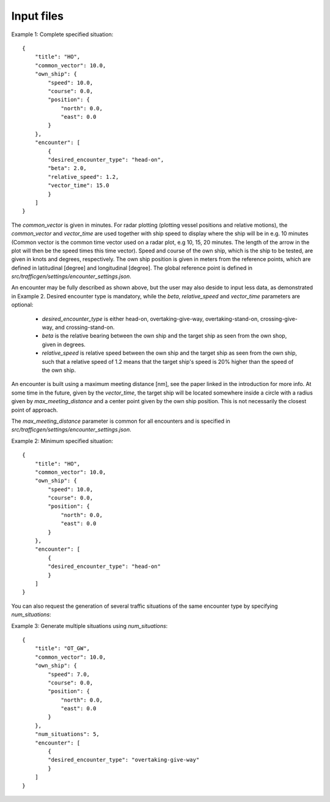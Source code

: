 ===========
Input files
===========

Example 1: Complete specified situation::

    {
        "title": "HO",
        "common_vector": 10.0,
        "own_ship": {
            "speed": 10.0,
            "course": 0.0,
            "position": {
                "north": 0.0,
                "east": 0.0
            }
        },
        "encounter": [
            {
            "desired_encounter_type": "head-on",
            "beta": 2.0,
            "relative_speed": 1.2,
            "vector_time": 15.0
            }
        ]
    }

The `common_vector` is given in minutes. For radar plotting (plotting vessel positions and relative motions), 
the `common_vector` and `vector_time` are used together with ship speed to display where the ship will be in e.g. 10 minutes
(Common vector is the common time vector used on a radar plot, e.g 10, 15, 20 minutes. The length of the arrow in the plot
will then be the speed times this time vector).
Speed and course of the own ship, which is the ship to be tested, are given in knots and degrees, respectively.
The own ship position is given in meters from the reference points, which are defined in latitudinal [degree] and longitudinal [degree].
The global reference point is defined in `src/trafficgen/settings/encounter_settings.json`.

An encounter may be fully described as shown above, but the user may also deside to input less data, 
as demonstrated in Example 2. Desired encounter type is mandatory,
while the `beta`, `relative_speed` and `vector_time` parameters are optional:

 * `desired_encounter_type` is either head-on, overtaking-give-way, overtaking-stand-on, crossing-give-way, and crossing-stand-on.
 * `beta` is the relative bearing between the own ship and the target ship as seen from the own shop, given in degrees.
 * `relative_speed` is relative speed between the own ship and the target ship as seen from the own ship, such that a relative speed of 1.2 means that the target ship's speed is 20% higher than the speed of the own ship. 

An encounter is built using a maximum meeting distance [nm], see the paper linked in the introduction for more info.
At some time in the future, given by the `vector_time`, the target ship will be located somewhere inside a circle 
with a radius given by `max_meeting_distance` and a center point given by the own ship position. This is not necessarily the
closest point of approach. 

The `max_meeting_distance` parameter is common for all encounters and is specified in `src/trafficgen/settings/encounter_settings.json`.

Example 2: Minimum specified situation::

    {
        "title": "HO",
        "common_vector": 10.0,
        "own_ship": {
            "speed": 10.0,
            "course": 0.0,
            "position": {
                "north": 0.0,
                "east": 0.0
            }
        },
        "encounter": [
            {
            "desired_encounter_type": "head-on"
            }
        ]
    }


You can also request the generation of several traffic situations of the same encounter type by specifying `num_situations`:

Example 3: Generate multiple situations using `num_situations`::

    {
        "title": "OT_GW",
        "common_vector": 10.0,
        "own_ship": {
            "speed": 7.0,
            "course": 0.0,
            "position": {
                "north": 0.0,
                "east": 0.0
            }
        },
        "num_situations": 5,
        "encounter": [
            {
            "desired_encounter_type": "overtaking-give-way"
            }
        ]
    }